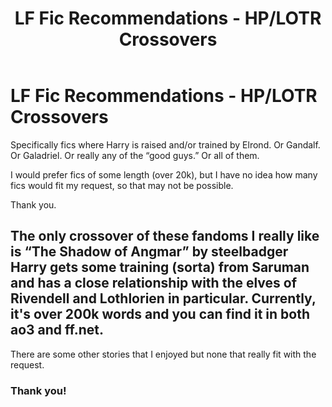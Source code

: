 #+TITLE: LF Fic Recommendations - HP/LOTR Crossovers

* LF Fic Recommendations - HP/LOTR Crossovers
:PROPERTIES:
:Author: Lbrobi11
:Score: 1
:DateUnix: 1613097482.0
:DateShort: 2021-Feb-12
:FlairText: Request
:END:
Specifically fics where Harry is raised and/or trained by Elrond. Or Gandalf. Or Galadriel. Or really any of the “good guys.” Or all of them.

I would prefer fics of some length (over 20k), but I have no idea how many fics would fit my request, so that may not be possible.

Thank you.


** The only crossover of these fandoms I really like is “The Shadow of Angmar” by steelbadger Harry gets some training (sorta) from Saruman and has a close relationship with the elves of Rivendell and Lothlorien in particular. Currently, it's over 200k words and you can find it in both ao3 and ff.net.

There are some other stories that I enjoyed but none that really fit with the request.
:PROPERTIES:
:Author: time_whisper
:Score: 3
:DateUnix: 1613112542.0
:DateShort: 2021-Feb-12
:END:

*** Thank you!
:PROPERTIES:
:Author: Lbrobi11
:Score: 2
:DateUnix: 1613127065.0
:DateShort: 2021-Feb-12
:END:
